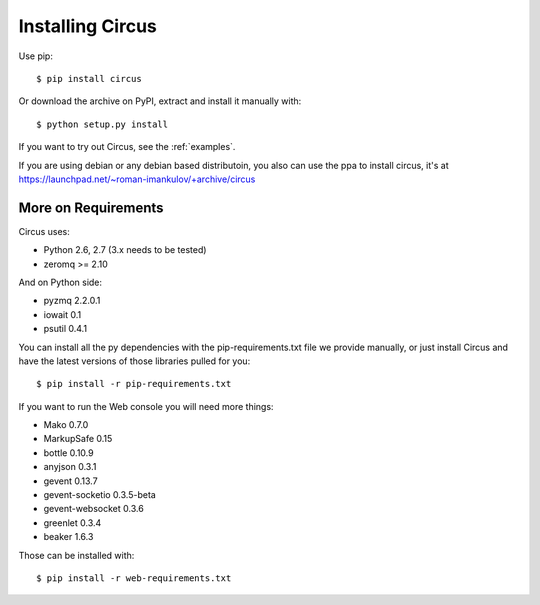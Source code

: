 .. _installation:

Installing Circus
#################

Use pip::

    $ pip install circus

Or download the archive on PyPI, extract and install it manually with::

    $ python setup.py install

If you want to try out Circus, see the :ref:`examples`.

If you are using debian or any debian based distributoin, you also can use the
ppa to install circus, it's at
https://launchpad.net/~roman-imankulov/+archive/circus

More on Requirements
====================

Circus uses:

- Python 2.6, 2.7 (3.x needs to be tested)
- zeromq >= 2.10

And on Python side:

- pyzmq 2.2.0.1
- iowait 0.1
- psutil 0.4.1

You can install all the py dependencies with the pip-requirements.txt file we
provide manually, or just install Circus and have the latest versions
of those libraries pulled for you::

    $ pip install -r pip-requirements.txt


If you want to run the Web console you will need more things:

- Mako 0.7.0
- MarkupSafe 0.15
- bottle 0.10.9
- anyjson 0.3.1
- gevent 0.13.7
- gevent-socketio 0.3.5-beta
- gevent-websocket 0.3.6
- greenlet 0.3.4
- beaker 1.6.3

Those can be installed with::

    $ pip install -r web-requirements.txt
